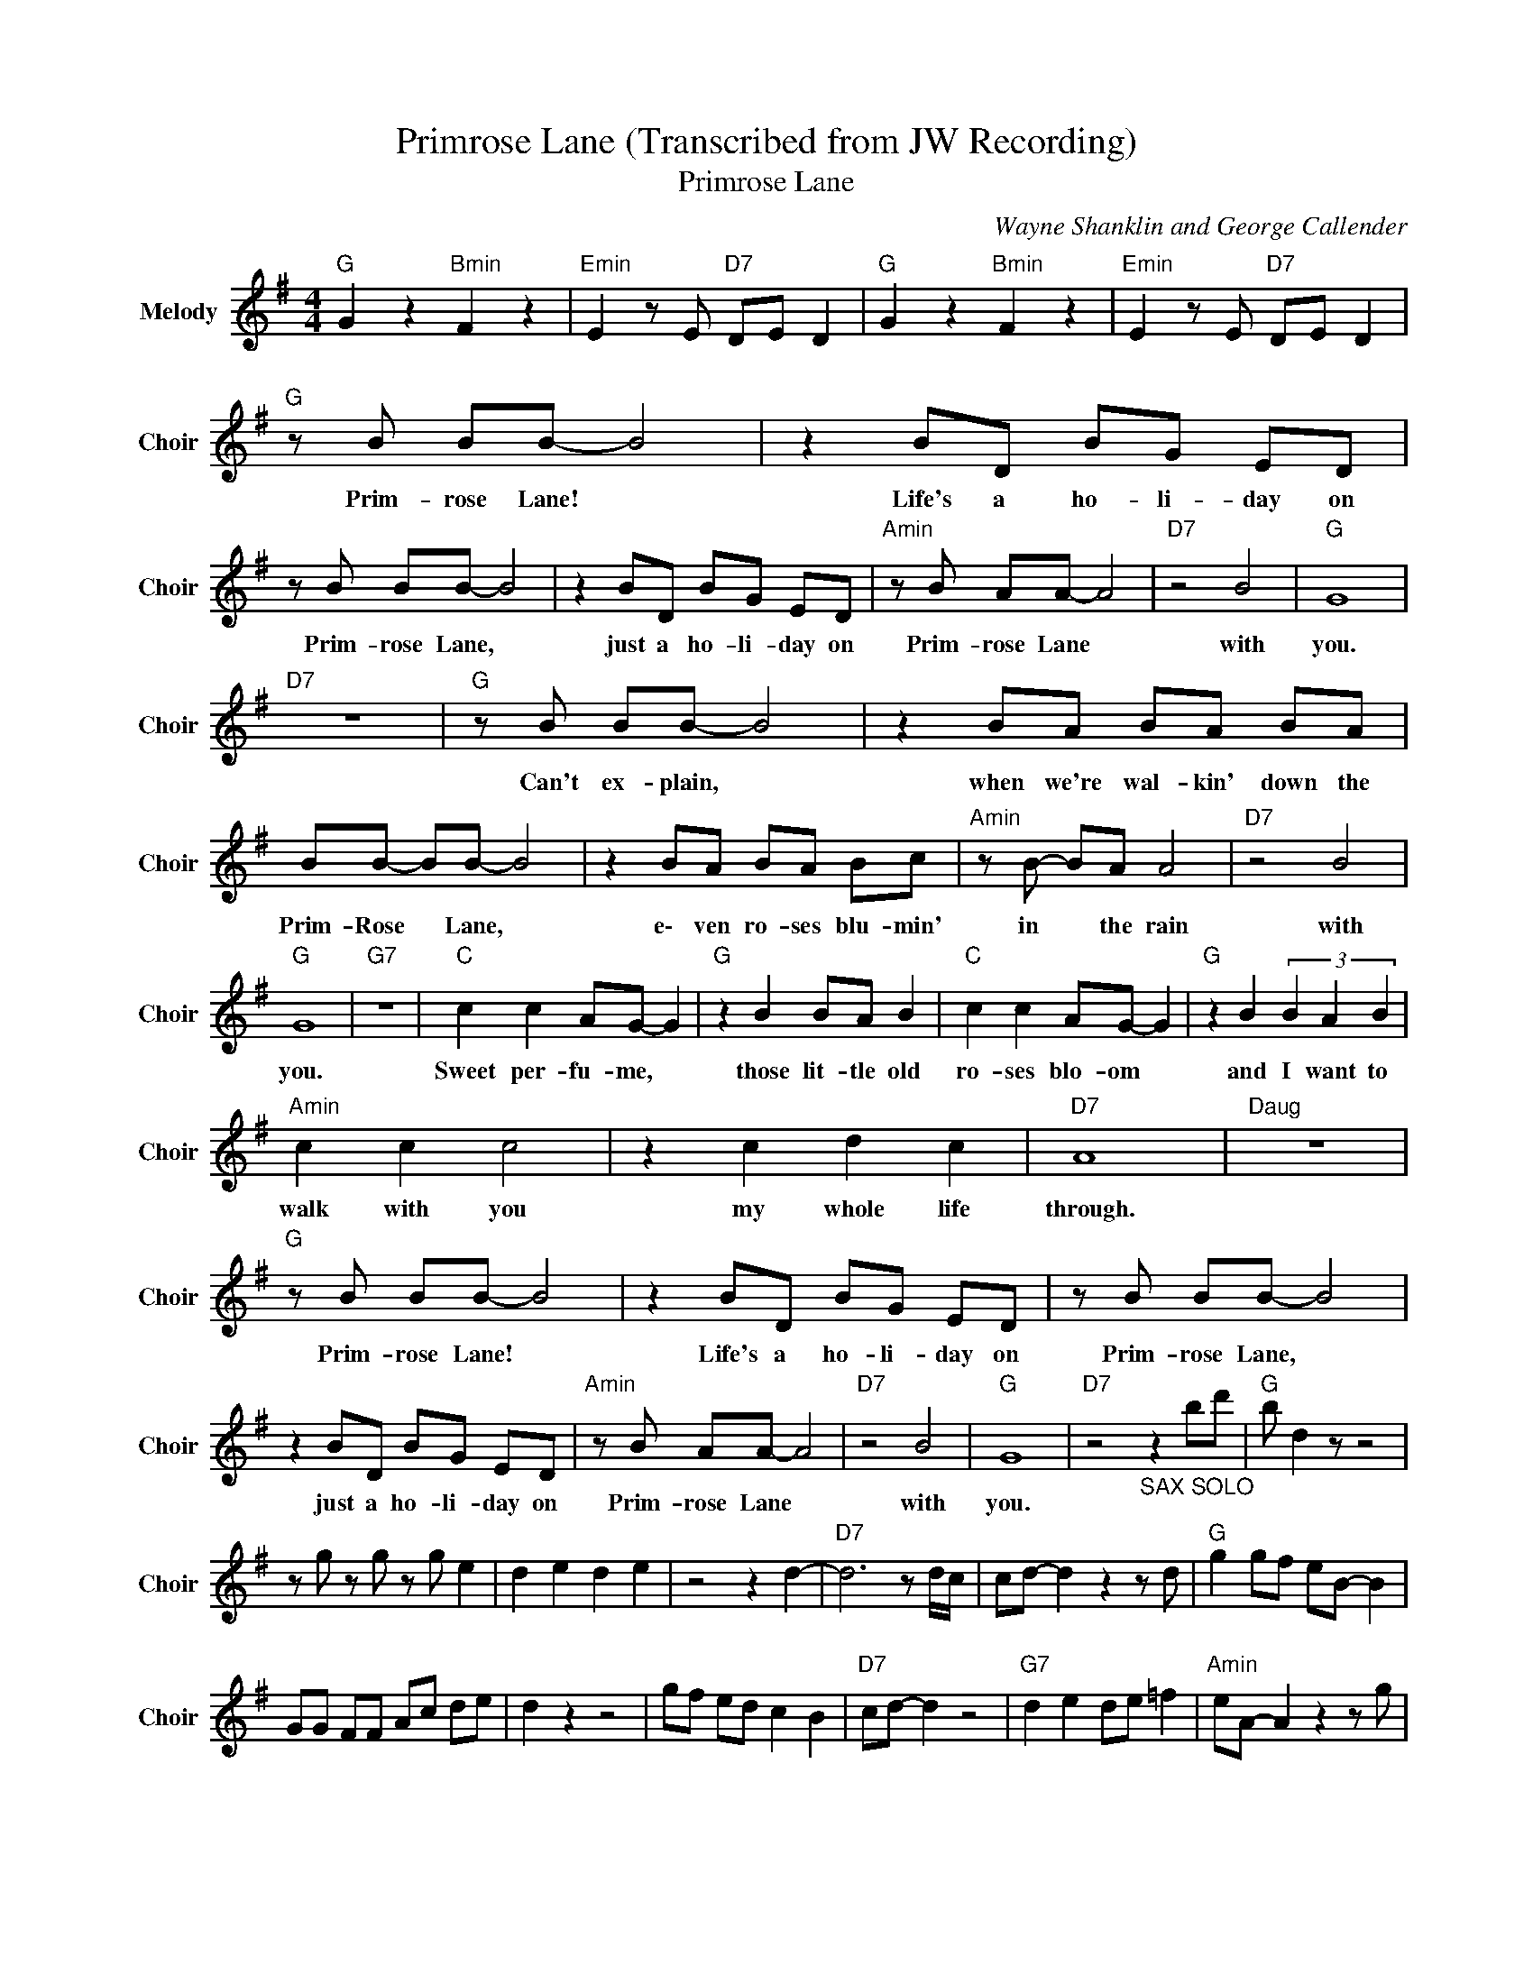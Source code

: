 X:1
T:Primrose Lane (Transcribed from JW Recording)
T:Primrose Lane
C:Wayne Shanklin and George Callender
Z:All Rights Reserved
L:1/8
M:4/4
K:G
V:1 treble nm="Melody" snm="Choir"
%%MIDI program 53
V:1
"G " G2 z2"Bmin" F2 z2 |"Emin" E2 z E"D7" DE D2 |"G " G2 z2"Bmin" F2 z2 |"Emin" E2 z E"D7" DE D2 | %4
w: ||||
"G " z B BB- B4 | z2 BD BG ED | z B BB- B4 | z2 BD BG ED |"Amin" z B AA- A4 |"D7" z4 B4 |"G " G8 | %11
w: Prim- rose Lane! *|Life's a ho- li- day on|Prim- rose Lane, *|just a ho- li- day on|Prim- rose Lane *|with|you.|
"D7" z8 |"G " z B BB- B4 | z2 BA BA BA | BB- BB- B4 | z2 BA BA Bc |"Amin" z B- BA A4 |"D7" z4 B4 | %18
w: |Can't ex- plain, *|when we're wal- kin' down the|Prim- Rose * Lane, *|e\- ven ro- ses blu- min'|in * the rain|with|
"G " G8 |"G7" z8 |"C " c2 c2 AG- G2 |"G " z2 B2 BA B2 |"C " c2 c2 AG- G2 |"G " z2 B2 (3B2 A2 B2 | %24
w: you.||Sweet per- fu- me, *|those lit- tle old|ro- ses blo- om *|and I want to|
"Amin" c2 c2 c4 | z2 c2 d2 c2 |"D7" A8 |"Daug" z8 |"G " z B BB- B4 | z2 BD BG ED | z B BB- B4 | %31
w: walk with you|my whole life|through.||Prim- rose Lane! *|Life's a ho- li- day on|Prim- rose Lane, *|
 z2 BD BG ED |"Amin" z B AA- A4 |"D7" z4 B4 |"G " G8 |"D7" z4"_SAX SOLO" z2 bd' |"G " b d2 z z4 | %37
w: just a ho- li- day on|Prim- rose Lane *|with|you.|||
 z g z g z g e2 | d2 e2 d2 e2 | z4 z2 d2- |"D7" d6 z d/c/ | cd- d2 z2 z d |"G " g2 gf eB- B2 | %43
w: ||||||
 GG FF Ac de | d2 z2 z4 | gf ed c2 B2 |"D7" cd- d2 z4 |"G7" d2 e2 de =f2 |"Amin" eA- A2 z2 z g | %49
w: ||||||
"G7" b/g/b- b2 =f/d/f- f2 |"D7" d2 (3ddd (3dcB (3GBc |"G7" d2 (3ddd (3dcB G2 |"C " c2 c2 AG- G2 | %53
w: |||Sweet per- fu- me, *|
"G " z2 B2 BA B2 |"C " c2 c2 AG- G2 |"G " z2 B2 (3B2 A2 B2 |"Amin" c2 c2 c4 | z2 c2 d2 c2 | %58
w: those lit- tle old|ro- ses blo- om *|and I want to|walk with you|my whole life|
"D7" A8 |"Daug" z8 |"G " z B BB- B4 | z2 BD BG ED | z B BB- B4 | z2 BD BG ED |"Amin" z B AA- A4 | %65
w: through.||Prim- rose Lane! *|Life's a ho- li- day on|Prim- rose Lane, *|just a ho- li- day on|Prim- rose Lane *|
"D7" z4 B4 |"G " G8 |"D7" z4 (3B2 B2 B2 |"G " G8 |"D7" z4 (3B2 B2 B2 |"G " GD E2 D2 E2 | %71
w: with|you-|with * *|you-|with * *|you. * * * *|
"D7" DE FG- G2 G,2- |"G " G,8 |] %73
w: ||

